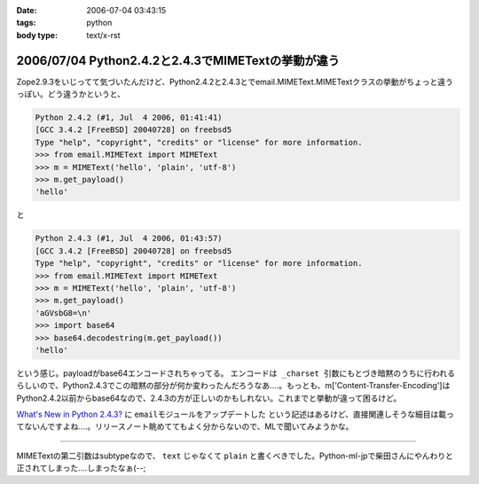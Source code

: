 :date: 2006-07-04 03:43:15
:tags: python
:body type: text/x-rst

===================================================
2006/07/04 Python2.4.2と2.4.3でMIMETextの挙動が違う
===================================================

Zope2.9.3をいじってて気づいたんだけど、Python2.4.2と2.4.3とでemail.MIMEText.MIMETextクラスの挙動がちょっと違うっぽい。どう違うかというと、

.. code-block:: python

  Python 2.4.2 (#1, Jul  4 2006, 01:41:41)
  [GCC 3.4.2 [FreeBSD] 20040728] on freebsd5
  Type "help", "copyright", "credits" or "license" for more information.
  >>> from email.MIMEText import MIMEText
  >>> m = MIMEText('hello', 'plain', 'utf-8')
  >>> m.get_payload()
  'hello'

と

.. code-block:: python

  Python 2.4.3 (#1, Jul  4 2006, 01:43:57)
  [GCC 3.4.2 [FreeBSD] 20040728] on freebsd5
  Type "help", "copyright", "credits" or "license" for more information.
  >>> from email.MIMEText import MIMEText
  >>> m = MIMEText('hello', 'plain', 'utf-8')
  >>> m.get_payload()
  'aGVsbG8=\n'
  >>> import base64
  >>> base64.decodestring(m.get_payload())
  'hello'

という感じ。payloadがbase64エンコードされちゃってる。 ``エンコードは _charset 引数にもとづき暗黙のうちに行われる`` らしいので、Python2.4.3でこの暗黙の部分が何か変わったんだろうなあ‥‥。もっとも、m['Content-Transfer-Encoding']はPython2.4.2以前からbase64なので、2.4.3の方が正しいのかもしれない。これまでと挙動が違って困るけど。

`What's New in Python 2.4.3?`_ に ``emailモジュールをアップデートした`` という記述はあるけど、直接関連しそうな細目は載ってないんですよね‥‥。リリースノート眺めててもよく分からないので、MLで聞いてみようかな。

.. _`What's New in Python 2.4.3?`: http://www.python.org/download/releases/2.4.3/NEWS.txt

----

MIMETextの第二引数はsubtypeなので、 ``text`` じゃなくて ``plain`` と書くべきでした。Python-ml-jpで柴田さんにやんわりと正されてしまった‥‥しまったなぁ(--;

.. :extend type: text/html
.. :extend:

